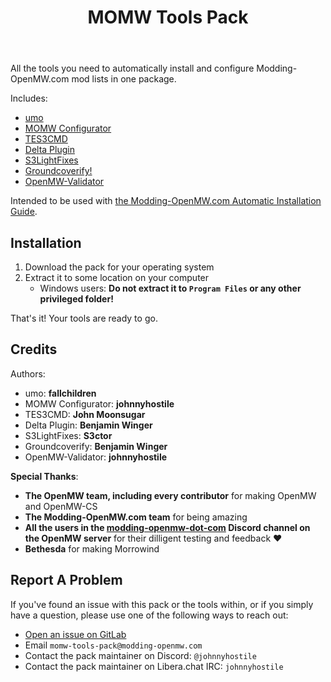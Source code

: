 #+TITLE: MOMW Tools Pack
#+options: author:nil toc:nil

All the tools you need to automatically install and configure Modding-OpenMW.com mod lists in one package.

Includes:

- [[https://modding-openmw.gitlab.io/umo/][umo]]
- [[https://modding-openmw.gitlab.io/momw-configurator/][MOMW Configurator]]
- [[https://modding-openmw.com/mods/tes3cmd/][TES3CMD]]
- [[https://gitlab.com/bmwinger/delta-plugin/#deltaplugin][Delta Plugin]]
- [[https://github.com/magicaldave/S3LightFixes][S3LightFixes]]
- [[https://gitlab.com/bmwinger/groundcoverify#groundcoverify][Groundcoverify!]]
- [[https://modding-openmw.gitlab.io/openmw-validator/][OpenMW-Validator]]

Intended to be used with [[https://modding-openmw.com/guides/auto/][the Modding-OpenMW.com Automatic Installation Guide]].

** Installation

1. Download the pack for your operating system
2. Extract it to some location on your computer
  - Windows users: *Do not extract it to =Program Files= or any other privileged folder!*

That's it! Your tools are ready to go.

** Credits

Authors:
- umo: *fallchildren*
- MOMW Configurator: *johnnyhostile*
- TES3CMD: *John Moonsugar*
- Delta Plugin: *Benjamin Winger*
- S3LightFixes: *S3ctor*
- Groundcoverify: *Benjamin Winger*
- OpenMW-Validator: *johnnyhostile*

*Special Thanks*:

- *The OpenMW team, including every contributor* for making OpenMW and OpenMW-CS
- *The Modding-OpenMW.com team* for being amazing
- *All the users in the [[https://discord.com/channels/260439894298460160/995021436924203199][modding-openmw-dot-com]] Discord channel on the OpenMW server* for their dilligent testing and feedback ❤️
- *Bethesda* for making Morrowind

** Report A Problem

If you've found an issue with this pack or the tools within, or if you simply have a question, please use one of the following ways to reach out:

- [[https://gitlab.com/momw-configurator/go-home/-/issues][Open an issue on GitLab]]
- Email =momw-tools-pack@modding-openmw.com=
- Contact the pack maintainer on Discord: =@johnnyhostile=
- Contact the pack maintainer on Libera.chat IRC: =johnnyhostile=
